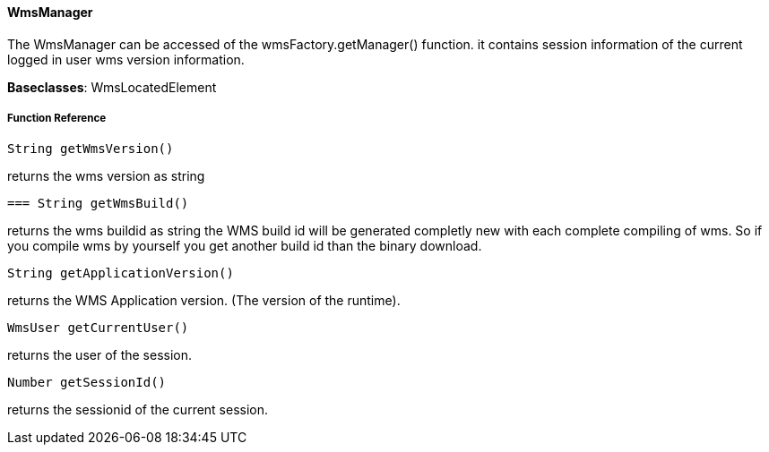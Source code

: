 ==== WmsManager

The WmsManager can be accessed of the wmsFactory.getManager() function. it contains session information of the current logged in user wms version information.

*Baseclasses*: WmsLocatedElement

===== Function Reference

[source, java]
----
String getWmsVersion()
----

returns the wms version as string

[source,java]
----
=== String getWmsBuild()
----

returns the wms buildid as string the WMS build id will be generated completly new with each complete compiling of wms. So if you compile wms by yourself you get another build id than the binary download.


[source, java]
----
String getApplicationVersion()
----

returns the WMS Application version. (The version of the runtime).

[source, java]
----
WmsUser getCurrentUser()
----

returns the user of the session.

[source, java]
----
Number getSessionId()
----

returns the sessionid of the current session.
